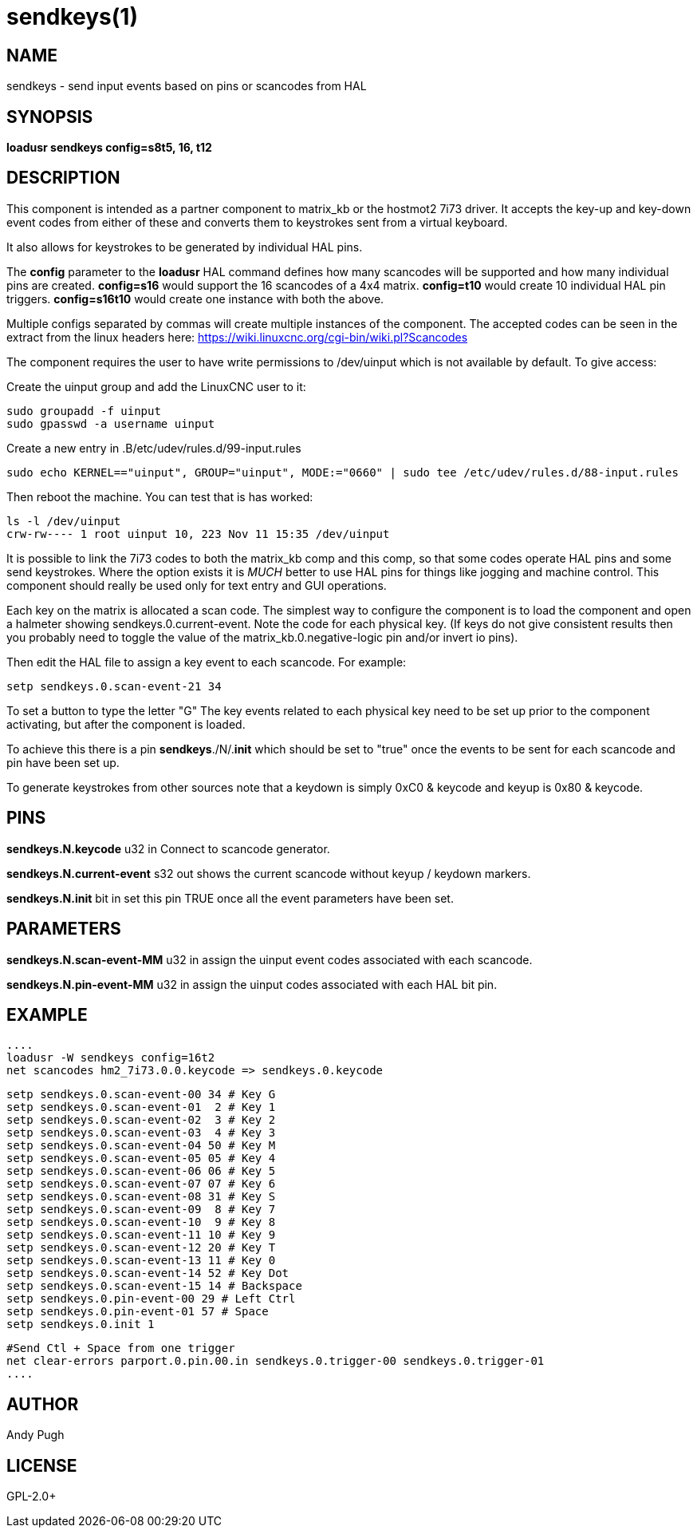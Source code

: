 = sendkeys(1)

== NAME

sendkeys - send input events based on pins or scancodes from HAL

== SYNOPSIS

*loadusr sendkeys config=s8t5, 16, t12*

== DESCRIPTION

This component is intended as a partner component to matrix_kb or the
hostmot2 7i73 driver. It accepts the key-up and key-down event codes
from either of these and converts them to keystrokes sent from a virtual
keyboard.

It also allows for keystrokes to be generated by individual HAL pins.

The *config* parameter to the *loadusr* HAL command defines how many
scancodes will be supported and how many individual pins are created.
  *config=s16* would support the 16 scancodes of a 4x4 matrix.
  *config=t10* would create 10 individual HAL pin triggers.
  *config=s16t10* would create one instance with both the above.

Multiple configs separated by commas will create multiple instances of
the component. The accepted codes can be seen in the extract from the
linux headers here: <https://wiki.linuxcnc.org/cgi-bin/wiki.pl?Scancodes>

The component requires the user to have write permissions to /dev/uinput
which is not available by default. To give access:

Create the uinput group and add the LinuxCNC user to it:

----
sudo groupadd -f uinput
sudo gpasswd -a username uinput
----

Create a new entry in .B/etc/udev/rules.d/99-input.rules

----
sudo echo KERNEL=="uinput", GROUP="uinput", MODE:="0660" | sudo tee /etc/udev/rules.d/88-input.rules
----

Then reboot the machine. You can test that is has worked:

----
ls -l /dev/uinput
crw-rw---- 1 root uinput 10, 223 Nov 11 15:35 /dev/uinput
----

It is possible to link the 7i73 codes to both the matrix_kb comp and
this comp, so that some codes operate HAL pins and some send
keystrokes. Where the option exists it is _MUCH_ better to use HAL
pins for things like jogging and machine control. This component should
really be used only for text entry and GUI operations.

Each key on the matrix is allocated a scan code. The simplest way to
configure the component is to load the component and open a halmeter
showing sendkeys.0.current-event. Note the code for each physical key.
(If keys do not give consistent results then you probably need to
toggle the value of the matrix_kb.0.negative-logic pin and/or invert io
pins).

Then edit the HAL file to assign a key event to each scancode. For
example:

----
setp sendkeys.0.scan-event-21 34
----

To set a button to type the letter "G" The key events related to each
physical key need to be set up prior to the component activating, but
after the component is loaded.

To achieve this there is a pin *sendkeys*./N/.*init* which should
be set to "true" once the events to be sent for each scancode and pin
have been set up.

To generate keystrokes from other sources note that a keydown is simply
0xC0 & keycode and keyup is 0x80 & keycode.

== PINS

*sendkeys.N.keycode* u32 in
    Connect to scancode generator.

*sendkeys.N.current-event* s32 out
    shows the current scancode without keyup / keydown markers.

*sendkeys.N.init* bit in
    set this pin TRUE once all the event parameters have been set.

== PARAMETERS

*sendkeys.N.scan-event-MM* u32 in
    assign the uinput event codes associated with each scancode.

*sendkeys.N.pin-event-MM* u32 in
    assign the uinput codes associated with each HAL bit pin.

== EXAMPLE

 ....
 loadusr -W sendkeys config=16t2
 net scancodes hm2_7i73.0.0.keycode => sendkeys.0.keycode

 setp sendkeys.0.scan-event-00 34 # Key G
 setp sendkeys.0.scan-event-01  2 # Key 1
 setp sendkeys.0.scan-event-02  3 # Key 2
 setp sendkeys.0.scan-event-03  4 # Key 3
 setp sendkeys.0.scan-event-04 50 # Key M
 setp sendkeys.0.scan-event-05 05 # Key 4
 setp sendkeys.0.scan-event-06 06 # Key 5
 setp sendkeys.0.scan-event-07 07 # Key 6
 setp sendkeys.0.scan-event-08 31 # Key S
 setp sendkeys.0.scan-event-09  8 # Key 7
 setp sendkeys.0.scan-event-10  9 # Key 8
 setp sendkeys.0.scan-event-11 10 # Key 9
 setp sendkeys.0.scan-event-12 20 # Key T
 setp sendkeys.0.scan-event-13 11 # Key 0
 setp sendkeys.0.scan-event-14 52 # Key Dot
 setp sendkeys.0.scan-event-15 14 # Backspace
 setp sendkeys.0.pin-event-00 29 # Left Ctrl
 setp sendkeys.0.pin-event-01 57 # Space
 setp sendkeys.0.init 1

 #Send Ctl + Space from one trigger
 net clear-errors parport.0.pin.00.in sendkeys.0.trigger-00 sendkeys.0.trigger-01
 ....

== AUTHOR

Andy Pugh

== LICENSE

GPL-2.0+
